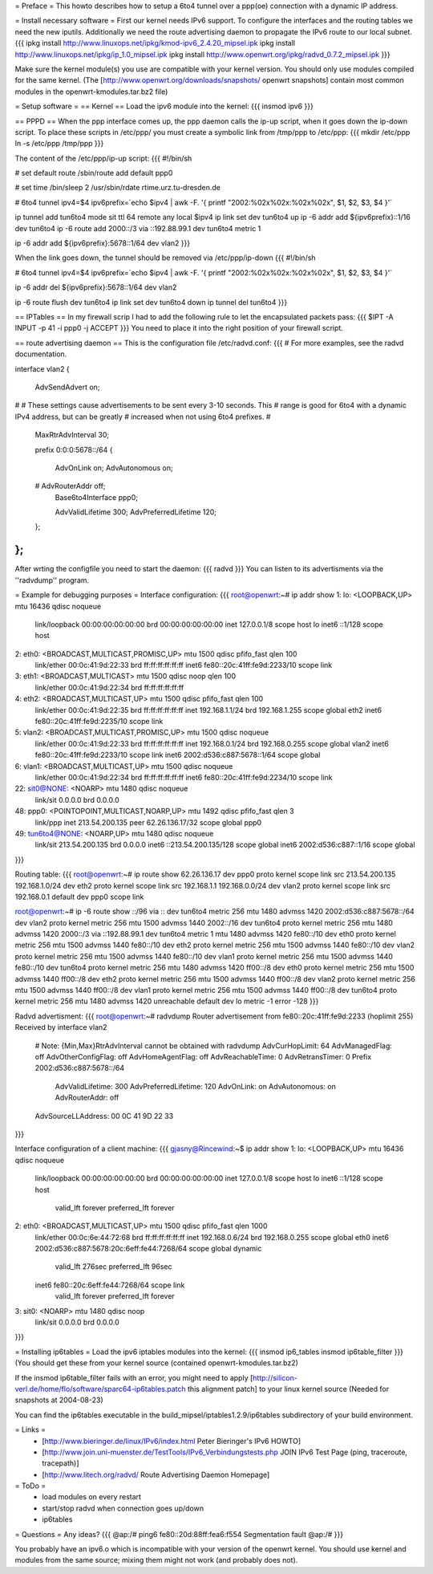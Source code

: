 = Preface =
This howto describes how to setup a 6to4 tunnel over a ppp(oe) connection with a dynamic IP address.

= Install necessary software =
First our kernel needs IPv6 support. To configure the interfaces and the routing tables we need the new iputils. Additionally we need the route advertising daemon to propagate the IPv6 route to our local subnet.
{{{
ipkg install http://www.linuxops.net/ipkg/kmod-ipv6_2.4.20_mipsel.ipk
ipkg install http://www.linuxops.net/ipkg/ip_1.0_mipsel.ipk
ipkg install http://www.openwrt.org/ipkg/radvd_0.7.2_mipsel.ipk
}}}

Make sure the kernel module(s) you use are compatible with your kernel version. You should only use modules compiled for the same kernel. (The [http://www.openwrt.org/downloads/snapshots/ openwrt snapshots] contain most common modules in the openwrt-kmodules.tar.bz2 file)

= Setup software =
== Kernel ==
Load the ipv6 module into the kernel:
{{{
insmod ipv6
}}}

== PPPD ==
When the ppp interface comes up, the ppp daemon calls the ip-up script, when it goes down the ip-down script. To place these scripts in /etc/ppp/ you must create a symbolic link from /tmp/ppp to /etc/ppp:
{{{
mkdir /etc/ppp
ln -s /etc/ppp /tmp/ppp
}}}

The content of the /etc/ppp/ip-up script:
{{{
#!/bin/sh

# set default route
/sbin/route add default ppp0

# set time
/bin/sleep 2
/usr/sbin/rdate rtime.urz.tu-dresden.de

# 6to4 tunnel
ipv4=$4
ipv6prefix=`echo $ipv4 | awk -F. '{ printf "2002:%02x%02x:%02x%02x", $1, $2, $3, $4 }'`

ip tunnel add tun6to4 mode sit ttl 64 remote any local $ipv4
ip link set dev tun6to4 up
ip -6 addr add ${ipv6prefix}::1/16 dev tun6to4
ip -6 route add 2000::/3 via ::192.88.99.1 dev tun6to4 metric 1

ip -6 addr add ${ipv6prefix}:5678::1/64 dev vlan2
}}}

When the link goes down, the tunnel should be removed via /etc/ppp/ip-down
{{{
#!/bin/sh

# 6to4 tunnel
ipv4=$4
ipv6prefix=`echo $ipv4 | awk -F. '{ printf "2002:%02x%02x:%02x%02x", $1, $2, $3, $4 }'`

ip -6 addr del ${ipv6prefix}:5678::1/64 dev vlan2

ip -6 route flush dev tun6to4
ip link set dev tun6to4 down
ip tunnel del tun6to4
}}}

== IPTables ==
In my firewall scrip I had to add the following rule to let the encapsulated packets pass:
{{{
$IPT -A INPUT -p 41 -i ppp0 -j ACCEPT
}}}
You need to place it into the right position of your firewall script.

== route advertising daemon ==
This is the configuration file /etc/radvd.conf:
{{{
# For more examples, see the radvd documentation.

interface vlan2
{
        AdvSendAdvert on;

#
# These settings cause advertisements to be sent every 3-10 seconds.  This
# range is good for 6to4 with a dynamic IPv4 address, but can be greatly
# increased when not using 6to4 prefixes.
#

        MaxRtrAdvInterval 30;

        prefix 0:0:0:5678::/64
        {
                AdvOnLink on;
                AdvAutonomous on;
        #       AdvRouterAddr off;
                Base6to4Interface ppp0;

                AdvValidLifetime 300;
                AdvPreferredLifetime 120;
        };

};
}}}
After wrting the configfile you need to start the daemon:
{{{
radvd
}}}
You can listen to its advertisments via the ''radvdump'' program.

= Example for debugging purposes =
Interface configuration:
{{{
root@openwrt:~# ip addr show
1: lo: <LOOPBACK,UP> mtu 16436 qdisc noqueue
    link/loopback 00:00:00:00:00:00 brd 00:00:00:00:00:00
    inet 127.0.0.1/8 scope host lo
    inet6 ::1/128 scope host
2: eth0: <BROADCAST,MULTICAST,PROMISC,UP> mtu 1500 qdisc pfifo_fast qlen 100
    link/ether 00:0c:41:9d:22:33 brd ff:ff:ff:ff:ff:ff
    inet6 fe80::20c:41ff:fe9d:2233/10 scope link
3: eth1: <BROADCAST,MULTICAST> mtu 1500 qdisc noop qlen 100
    link/ether 00:0c:41:9d:22:34 brd ff:ff:ff:ff:ff:ff
4: eth2: <BROADCAST,MULTICAST,UP> mtu 1500 qdisc pfifo_fast qlen 100
    link/ether 00:0c:41:9d:22:35 brd ff:ff:ff:ff:ff:ff
    inet 192.168.1.1/24 brd 192.168.1.255 scope global eth2
    inet6 fe80::20c:41ff:fe9d:2235/10 scope link
5: vlan2: <BROADCAST,MULTICAST,PROMISC,UP> mtu 1500 qdisc noqueue
    link/ether 00:0c:41:9d:22:33 brd ff:ff:ff:ff:ff:ff
    inet 192.168.0.1/24 brd 192.168.0.255 scope global vlan2
    inet6 fe80::20c:41ff:fe9d:2233/10 scope link
    inet6 2002:d536:c887:5678::1/64 scope global
6: vlan1: <BROADCAST,MULTICAST,UP> mtu 1500 qdisc noqueue
    link/ether 00:0c:41:9d:22:34 brd ff:ff:ff:ff:ff:ff
    inet6 fe80::20c:41ff:fe9d:2234/10 scope link
22: sit0@NONE: <NOARP> mtu 1480 qdisc noqueue
    link/sit 0.0.0.0 brd 0.0.0.0
48: ppp0: <POINTOPOINT,MULTICAST,NOARP,UP> mtu 1492 qdisc pfifo_fast qlen 3
    link/ppp
    inet 213.54.200.135 peer 62.26.136.17/32 scope global ppp0
49: tun6to4@NONE: <NOARP,UP> mtu 1480 qdisc noqueue
    link/sit 213.54.200.135 brd 0.0.0.0
    inet6 ::213.54.200.135/128 scope global
    inet6 2002:d536:c887::1/16 scope global
}}}

Routing table:
{{{
root@openwrt:~# ip route show
62.26.136.17 dev ppp0  proto kernel  scope link  src 213.54.200.135
192.168.1.0/24 dev eth2  proto kernel  scope link  src 192.168.1.1
192.168.0.0/24 dev vlan2  proto kernel  scope link  src 192.168.0.1
default dev ppp0  scope link

root@openwrt:~# ip -6 route show
::/96 via :: dev tun6to4  metric 256  mtu 1480 advmss 1420
2002:d536:c887:5678::/64 dev vlan2  proto kernel  metric 256  mtu 1500 advmss 1440
2002::/16 dev tun6to4  proto kernel  metric 256  mtu 1480 advmss 1420
2000::/3 via ::192.88.99.1 dev tun6to4  metric 1  mtu 1480 advmss 1420
fe80::/10 dev eth0  proto kernel  metric 256  mtu 1500 advmss 1440
fe80::/10 dev eth2  proto kernel  metric 256  mtu 1500 advmss 1440
fe80::/10 dev vlan2  proto kernel  metric 256  mtu 1500 advmss 1440
fe80::/10 dev vlan1  proto kernel  metric 256  mtu 1500 advmss 1440
fe80::/10 dev tun6to4  proto kernel  metric 256  mtu 1480 advmss 1420
ff00::/8 dev eth0  proto kernel  metric 256  mtu 1500 advmss 1440
ff00::/8 dev eth2  proto kernel  metric 256  mtu 1500 advmss 1440
ff00::/8 dev vlan2  proto kernel  metric 256  mtu 1500 advmss 1440
ff00::/8 dev vlan1  proto kernel  metric 256  mtu 1500 advmss 1440
ff00::/8 dev tun6to4  proto kernel  metric 256  mtu 1480 advmss 1420
unreachable default dev lo  metric -1  error -128
}}}

Radvd advertisment:
{{{
root@openwrt:~# radvdump
Router advertisement from fe80::20c:41ff:fe9d:2233 (hoplimit 255)
Received by interface vlan2
        # Note: {Min,Max}RtrAdvInterval cannot be obtained with radvdump
        AdvCurHopLimit: 64
        AdvManagedFlag: off
        AdvOtherConfigFlag: off
        AdvHomeAgentFlag: off
        AdvReachableTime: 0
        AdvRetransTimer: 0
        Prefix 2002:d536:c887:5678::/64
                AdvValidLifetime: 300
                AdvPreferredLifetime: 120
                AdvOnLink: on
                AdvAutonomous: on
                AdvRouterAddr: off
        AdvSourceLLAddress: 00 0C 41 9D 22 33
}}}

Interface configuration of a client machine:
{{{
gjasny@Rincewind:~$ ip addr show
1: lo: <LOOPBACK,UP> mtu 16436 qdisc noqueue
    link/loopback 00:00:00:00:00:00 brd 00:00:00:00:00:00
    inet 127.0.0.1/8 scope host lo
    inet6 ::1/128 scope host
       valid_lft forever preferred_lft forever
2: eth0: <BROADCAST,MULTICAST,UP> mtu 1500 qdisc pfifo_fast qlen 1000
    link/ether 00:0c:6e:44:72:68 brd ff:ff:ff:ff:ff:ff
    inet 192.168.0.6/24 brd 192.168.0.255 scope global eth0
    inet6 2002:d536:c887:5678:20c:6eff:fe44:7268/64 scope global dynamic
       valid_lft 276sec preferred_lft 96sec
    inet6 fe80::20c:6eff:fe44:7268/64 scope link
       valid_lft forever preferred_lft forever
3: sit0: <NOARP> mtu 1480 qdisc noop
    link/sit 0.0.0.0 brd 0.0.0.0
}}}

= Installing ip6tables =
Load the ipv6 iptables modules into the kernel:
{{{
insmod ip6_tables
insmod ip6table_filter
}}}
(You should get these from your kernel source (contained openwrt-kmodules.tar.bz2)

If the insmod ip6table_filter fails with an error, you might need to apply [http://silicon-verl.de/home/flo/software/sparc64-ip6tables.patch this alignment patch] to your linux kernel source (Needed for snapshots at 2004-08-23)

You can find the ip6tables executable in the build_mipsel/iptables1.2.9/ip6tables subdirectory of your build environment.

= Links =
 * [http://www.bieringer.de/linux/IPv6/index.html Peter Bieringer's IPv6 HOWTO]
 * [http://www.join.uni-muenster.de/TestTools/IPv6_Verbindungstests.php JOIN IPv6 Test Page (ping, traceroute, tracepath)]
 * [http://www.litech.org/radvd/ Route Advertising Daemon Homepage]

= ToDo =
 * load modules on every restart
 * start/stop radvd when connection goes up/down
 * ip6tables

= Questions =
Any ideas?
{{{
@ap:/# ping6 fe80::20d:88ff:fea6:f554
Segmentation fault
@ap:/#
}}}

You probably have an ipv6.o which is incompatible with your version of the openwrt kernel. You should use kernel and modules from the same source; mixing them might not work (and probably does not).

